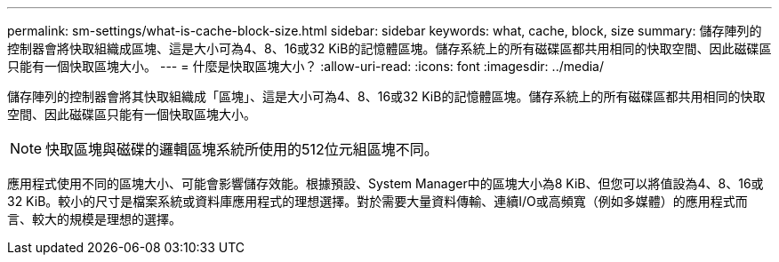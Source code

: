 ---
permalink: sm-settings/what-is-cache-block-size.html 
sidebar: sidebar 
keywords: what, cache, block, size 
summary: 儲存陣列的控制器會將快取組織成區塊、這是大小可為4、8、16或32 KiB的記憶體區塊。儲存系統上的所有磁碟區都共用相同的快取空間、因此磁碟區只能有一個快取區塊大小。 
---
= 什麼是快取區塊大小？
:allow-uri-read: 
:icons: font
:imagesdir: ../media/


[role="lead"]
儲存陣列的控制器會將其快取組織成「區塊」、這是大小可為4、8、16或32 KiB的記憶體區塊。儲存系統上的所有磁碟區都共用相同的快取空間、因此磁碟區只能有一個快取區塊大小。

[NOTE]
====
快取區塊與磁碟的邏輯區塊系統所使用的512位元組區塊不同。

====
應用程式使用不同的區塊大小、可能會影響儲存效能。根據預設、System Manager中的區塊大小為8 KiB、但您可以將值設為4、8、16或32 KiB。較小的尺寸是檔案系統或資料庫應用程式的理想選擇。對於需要大量資料傳輸、連續I/O或高頻寬（例如多媒體）的應用程式而言、較大的規模是理想的選擇。
